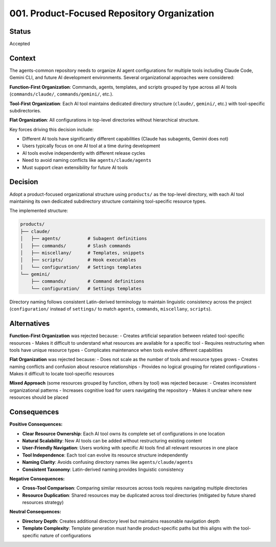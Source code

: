 *******************************************************************************
001. Product-Focused Repository Organization
*******************************************************************************

Status
===============================================================================

Accepted

Context
===============================================================================

The agents-common repository needs to organize AI agent configurations for 
multiple tools including Claude Code, Gemini CLI, and future AI development 
environments. Several organizational approaches were considered:

**Function-First Organization**: Commands, agents, templates, and scripts grouped 
by type across all AI tools (``commands/claude/``, ``commands/gemini/``, etc.).

**Tool-First Organization**: Each AI tool maintains dedicated directory structure 
(``claude/``, ``gemini/``, etc.) with tool-specific subdirectories.

**Flat Organization**: All configurations in top-level directories without 
hierarchical structure.

Key forces driving this decision include:

* Different AI tools have significantly different capabilities (Claude has 
  subagents, Gemini does not)
* Users typically focus on one AI tool at a time during development
* AI tools evolve independently with different release cycles  
* Need to avoid naming conflicts like ``agents/claude/agents``
* Must support clean extensibility for future AI tools

Decision
===============================================================================

Adopt a product-focused organizational structure using ``products/`` as the 
top-level directory, with each AI tool maintaining its own dedicated subdirectory 
structure containing tool-specific resource types.

The implemented structure:

.. code-block::

    products/
    ├── claude/
    │   ├── agents/          # Subagent definitions
    │   ├── commands/        # Slash commands  
    │   ├── miscellany/      # Templates, snippets
    │   ├── scripts/         # Hook executables
    │   └── configuration/   # Settings templates
    └── gemini/
        ├── commands/        # Command definitions
        └── configuration/   # Settings templates

Directory naming follows consistent Latin-derived terminology to maintain 
linguistic consistency across the project (``configuration/`` instead of 
``settings/`` to match ``agents``, ``commands``, ``miscellany``, ``scripts``).

Alternatives
===============================================================================

**Function-First Organization** was rejected because:
- Creates artificial separation between related tool-specific resources
- Makes it difficult to understand what resources are available for a specific tool
- Requires restructuring when tools have unique resource types
- Complicates maintenance when tools evolve different capabilities

**Flat Organization** was rejected because:
- Does not scale as the number of tools and resource types grows
- Creates naming conflicts and confusion about resource relationships
- Provides no logical grouping for related configurations
- Makes it difficult to locate tool-specific resources

**Mixed Approach** (some resources grouped by function, others by tool) was 
rejected because:
- Creates inconsistent organizational patterns
- Increases cognitive load for users navigating the repository
- Makes it unclear where new resources should be placed

Consequences
===============================================================================

**Positive Consequences:**

* **Clear Resource Ownership**: Each AI tool owns its complete set of configurations 
  in one location
* **Natural Scalability**: New AI tools can be added without restructuring existing 
  content
* **User-Friendly Navigation**: Users working with specific AI tools find all 
  relevant resources in one place
* **Tool Independence**: Each tool can evolve its resource structure independently
* **Naming Clarity**: Avoids confusing directory names like ``agents/claude/agents``
* **Consistent Taxonomy**: Latin-derived naming provides linguistic consistency

**Negative Consequences:**

* **Cross-Tool Comparison**: Comparing similar resources across tools requires 
  navigating multiple directories
* **Resource Duplication**: Shared resources may be duplicated across tool 
  directories (mitigated by future shared resources strategy)

**Neutral Consequences:**

* **Directory Depth**: Creates additional directory level but maintains reasonable 
  navigation depth
* **Template Complexity**: Template generation must handle product-specific paths 
  but this aligns with the tool-specific nature of configurations
